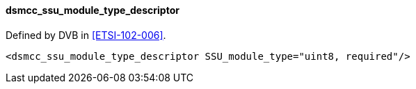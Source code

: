 ==== dsmcc_ssu_module_type_descriptor

Defined by DVB in <<ETSI-102-006>>.

[source,xml]
----
<dsmcc_ssu_module_type_descriptor SSU_module_type="uint8, required"/>
----

